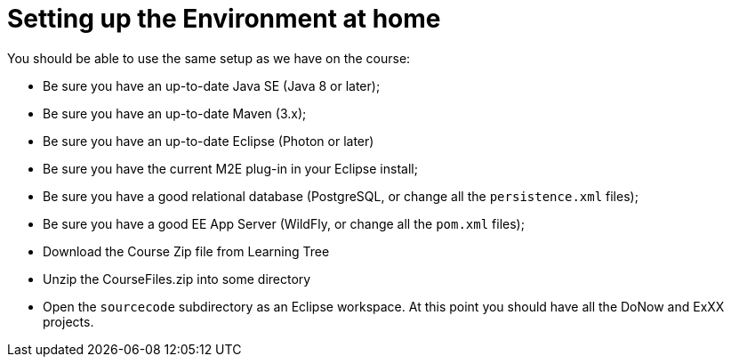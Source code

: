 = Setting up the Environment at home

You should be able to use the same setup as we have on the course:

* Be sure you have an up-to-date Java SE (Java 8 or later);
* Be sure you have an up-to-date Maven (3.x);
* Be sure you have an up-to-date Eclipse (Photon or later)
* Be sure you have the current M2E plug-in in your Eclipse install;
* Be sure you have a good relational database (PostgreSQL, or change all the `persistence.xml` files);
* Be sure you have a good EE App Server (WildFly, or change all the `pom.xml` files);
* Download the Course Zip file from Learning Tree
* Unzip the CourseFiles.zip into some directory
* Open the `sourcecode` subdirectory as an Eclipse workspace.
At this point you should have all the DoNow and ExXX projects.
